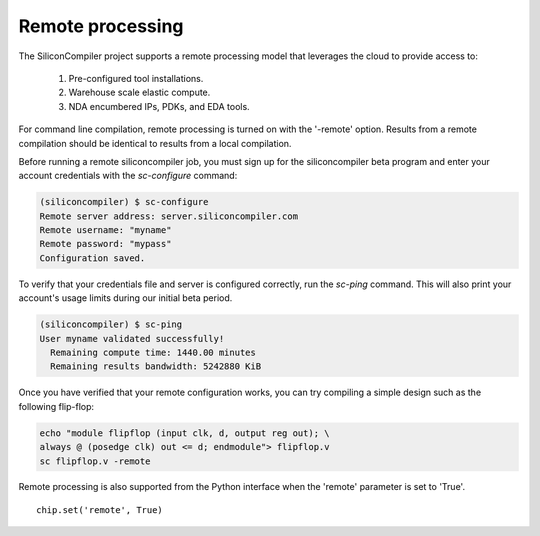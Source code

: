 Remote processing
==================

The SiliconCompiler project supports a remote processing model that leverages the cloud to provide access to:

 #. Pre-configured tool installations.
 #. Warehouse scale elastic compute.
 #. NDA encumbered IPs, PDKs, and EDA tools.

For command line compilation, remote processing is turned on with the '-remote' option. Results from a remote compilation should be identical to results from a local compilation.

Before running a remote siliconcompiler job, you must sign up for the siliconcompiler beta program and enter your account credentials with the `sc-configure` command:

.. code-block:: console

  (siliconcompiler) $ sc-configure
  Remote server address: server.siliconcompiler.com
  Remote username: "myname"
  Remote password: "mypass"
  Configuration saved.

To verify that your credentials file and server is configured correctly, run the `sc-ping` command. This will also print your account's usage limits during our initial beta period.

.. code-block:: console

  (siliconcompiler) $ sc-ping
  User myname validated successfully!
    Remaining compute time: 1440.00 minutes
    Remaining results bandwidth: 5242880 KiB

Once you have verified that your remote configuration works, you can try compiling a simple design such as the following flip-flop:

.. code-block:: bash

   echo "module flipflop (input clk, d, output reg out); \
   always @ (posedge clk) out <= d; endmodule"> flipflop.v
   sc flipflop.v -remote

Remote processing is also supported from the Python interface when the 'remote' parameter is set to 'True'. ::

  chip.set('remote', True)


